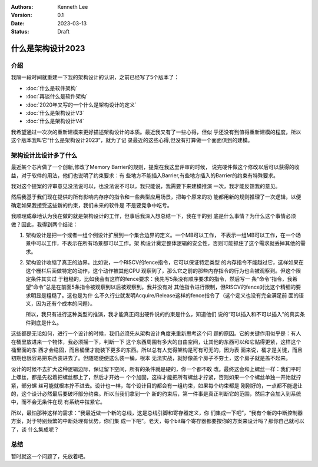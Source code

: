 .. Kenneth Lee 版权所有 2023

:Authors: Kenneth Lee
:Version: 0.1
:Date: 2023-03-13
:Status: Draft

什么是架构设计2023
******************

介绍
====

我隔一段时间就重建一下我的架构设计的认识，之前已经写了5个版本了：

* :doc:`什么是软件架构`
* :doc:`再谈什么是软件架构`
* :doc:`2020年又写的一个什么是架构设计的定义`
* :doc:`什么是架构设计V3`
* :doc:`什么是架构设计V4`

我希望通过一次次的重新建模来更好描述架构设计的本质。最近我又有了一些心得，但似
乎还没有到值得重新建模的程度，所以这个版本我叫它“什么是架构设计2023”，就为了记
录最近的这些心得,但没有打算做一个面面俱到的建模。

架构设计比设计多了什么
======================

最近某个芯片做了一个创新,修改了Memory Barrier的规则，提案在我这里评审的时候，
说完硬件做这个修改以后可以获得的收益，对于软件的用法，他们也说明了约束要求：有
些地方不能插入Barrier,有些地方插入的Barrier的约束有特殊要求。

我对这个提案的评审意见没法说可以，也没法说不可以，我只能说，我需要下来建模推演
一次，我才能反馈我的意见。

然后我基于我们现在提供的所有影响内存序的指令和一些典型应用场景，把每个原来的功
能都用新的规则推理了一次逻辑，以便确定如果我接受这些新的约束，我们未来的软件是
不是要竞争中吃亏。

我顺理成章地认为我在做的就是架构设计的工作，但事后我深入想总结一下，我在干的到
底是什么事情？为什么这个事情必须做？因此，我得到两个结论：

1. 架构设计是把一个或者一组个例设计扩展到一个集合边界的定义。一个MB可以工作，
   不表示一组MB可以工作，在一个场景中可以工作，不表示在所有场景都可以工作。架
   构设计奠定整体逻辑的安全性，否则可能抓住了这个需求就丢掉其他的需求。

2. 架构设计收缩了真正的边界。比如说，一个RISCV的fence指令，它可以保证特定类型
   的内存指令不能越过它，这样如果在这个栅栏后面做特定的动作，这个动作被其他CPU
   观察到了，那么它之前的那些内存指令的行为也会被观察到。但这个限定条件其实过
   于粗糙的，比如我会有这样的fence要求：我先写5条没有顺序要求的指令，然后写一
   条“命令”指令，我希望“命令”总是在前面5条指令被观察到以后被观察到。我并没有对
   其他指令进行限制，但RISCV的fence对比这个精细的要求明显是粗糙了。这也是为什
   么不久行业就发明Acquire/Release这样的fence指令了（这个定义也没有完全满足前
   面的语义，因为还有个成本的问题）。

   所以，我只有进行这种类型的推演，我才能真正问出硬件说的约束是什么，知道他们
   说的“可以插入和不可以插入”的真实条件到底是什么。

这些都是无论如何，进行一个设计的时候，我们必须先从架构设计角度来重新思考这个问
题的原因。它的关键作用似乎是：有人在桶里放进来一个物体，我必须摇一下，判断一下
这个东西周围有多大的自由空间，让其他的东西可以和它贴得更紧，这样这个桶里面的东
西才会稳固，而且桶里才能装下更多的东西。所以总有人觉得架构是可有可无的，因为表
面来说，桶才是关键，而且初期也很容易把东西装进去了。但随随便便这么装一桶，根本
无法实战，就好像盖个房子不夯土，这个房子就是盖不起来。

设计的时候不去扩大这种逻辑边际，保证留下空间，所有的条件就是硬的，你一个都不敢
改。最终这会和上螺丝一样：我们平时上螺丝，都是先松着把螺丝都上了，然后才开始一
个个加固，这样才能把所有螺丝才拧紧，否则如果一个个螺丝单独一开始就拧紧，部分螺
丝可能就根本拧不进去。设计也一样，每个设计目的都会有一组约束，如果每个约束都是
刚刚好的，一点都不能退让的，这个设计必然最后要破坏部分约束。所以当我们拿到一个
新的约束后，第一件事是真正判断它的范围，然后才会加入到系统中，而不会无条件在现
有系统中拉紧它。

所以，最怕那种这样的需求：“我最近做一个新的总线，这是总线引脚和寄存器定义，你
们集成一下吧”，“我有个新的中断控制器方案，对于特别频繁的中断处理有优势，你们集
成一下吧”。老天，每个bit每个寄存器都要按你的方案来设计吗？那你自己就可以了，谈
什么集成呢？

总结
====

暂时就这一个问题了，先放着吧。
